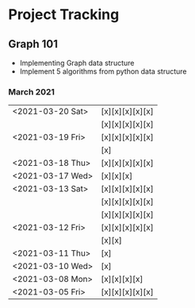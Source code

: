 #+TODO: TODO(t) PROGRESS(p) WAITING(w) | DONE(d) | CANCELLED(c)
#+OPTIONS: toc:nil
* Project Tracking
** Graph 101
- Implementing Graph data structure
- Implement 5 algorithms from python data structure
*** March 2021
|------------------+-----------------|
| <2021-03-20 Sat> | [x][x][x][x][x] |
|                  | [x][x][x][x][x] |
| <2021-03-19 Fri> | [x][x][x][x][x] |
|                  | [x]             |
| <2021-03-18 Thu> | [x][x][x][x][x] |
| <2021-03-17 Wed> | [x][x][x]       |
| <2021-03-13 Sat> | [x][x][x][x][x] |
|                  | [x][x][x][x][x] |
|                  | [x][x][x][x][x] |
| <2021-03-12 Fri> | [x][x][x][x][x] |
|                  | [x][x]          |
| <2021-03-11 Thu> | [x]             |
| <2021-03-10 Wed> | [x]             |
| <2021-03-08 Mon> | [x][x][x][x]    |
| <2021-03-05 Fri> | [x][x][x][x][x] |
|------------------+-----------------|
